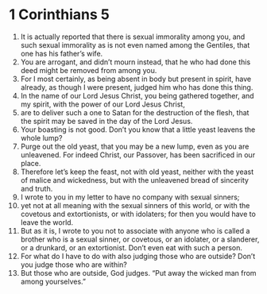 ﻿
* 1 Corinthians 5
1. It is actually reported that there is sexual immorality among you, and such sexual immorality as is not even named among the Gentiles, that one has his father’s wife. 
2. You are arrogant, and didn’t mourn instead, that he who had done this deed might be removed from among you. 
3. For I most certainly, as being absent in body but present in spirit, have already, as though I were present, judged him who has done this thing. 
4. In the name of our Lord Jesus Christ, you being gathered together, and my spirit, with the power of our Lord Jesus Christ, 
5. are to deliver such a one to Satan for the destruction of the flesh, that the spirit may be saved in the day of the Lord Jesus. 
6. Your boasting is not good. Don’t you know that a little yeast leavens the whole lump? 
7. Purge out the old yeast, that you may be a new lump, even as you are unleavened. For indeed Christ, our Passover, has been sacrificed in our place. 
8. Therefore let’s keep the feast, not with old yeast, neither with the yeast of malice and wickedness, but with the unleavened bread of sincerity and truth. 
9. I wrote to you in my letter to have no company with sexual sinners; 
10. yet not at all meaning with the sexual sinners of this world, or with the covetous and extortionists, or with idolaters; for then you would have to leave the world. 
11. But as it is, I wrote to you not to associate with anyone who is called a brother who is a sexual sinner, or covetous, or an idolater, or a slanderer, or a drunkard, or an extortionist. Don’t even eat with such a person. 
12. For what do I have to do with also judging those who are outside? Don’t you judge those who are within? 
13. But those who are outside, God judges. “Put away the wicked man from among yourselves.” 
